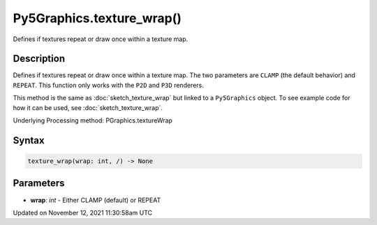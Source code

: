 Py5Graphics.texture_wrap()
==========================

Defines if textures repeat or draw once within a texture map.

Description
-----------

Defines if textures repeat or draw once within a texture map. The two parameters are ``CLAMP`` (the default behavior) and ``REPEAT``. This function only works with the ``P2D`` and ``P3D`` renderers.

This method is the same as :doc:`sketch_texture_wrap` but linked to a ``Py5Graphics`` object. To see example code for how it can be used, see :doc:`sketch_texture_wrap`.

Underlying Processing method: PGraphics.textureWrap

Syntax
------

.. code:: python

    texture_wrap(wrap: int, /) -> None

Parameters
----------

* **wrap**: `int` - Either CLAMP (default) or REPEAT


Updated on November 12, 2021 11:30:58am UTC

